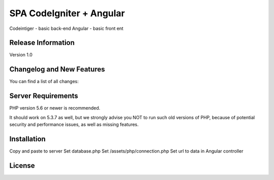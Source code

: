 ###################
SPA CodeIgniter + Angular
###################

Codeintiger - basic back-end
Angular - basic front ent

*******************
Release Information
*******************

Version 1.0

**************************
Changelog and New Features
**************************

You can find a list of all changes:

*******************
Server Requirements
*******************

PHP version 5.6 or newer is recommended.

It should work on 5.3.7 as well, but we strongly advise you NOT to run
such old versions of PHP, because of potential security and performance
issues, as well as missing features.

************
Installation
************

Copy and paste to server
Set database.php
Set /assets/php/connection.php
Set url to data in Angular controller

*******
License
*******





